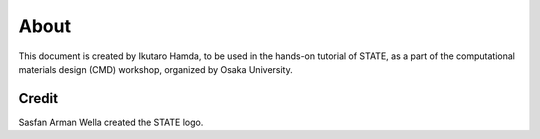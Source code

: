 =====
About
=====

This document is created by Ikutaro Hamda, to be used in the hands-on tutorial of STATE, as a part of the computational materials design (CMD) workshop, organized by Osaka University.


Credit
------

Sasfan Arman Wella created the STATE logo.


